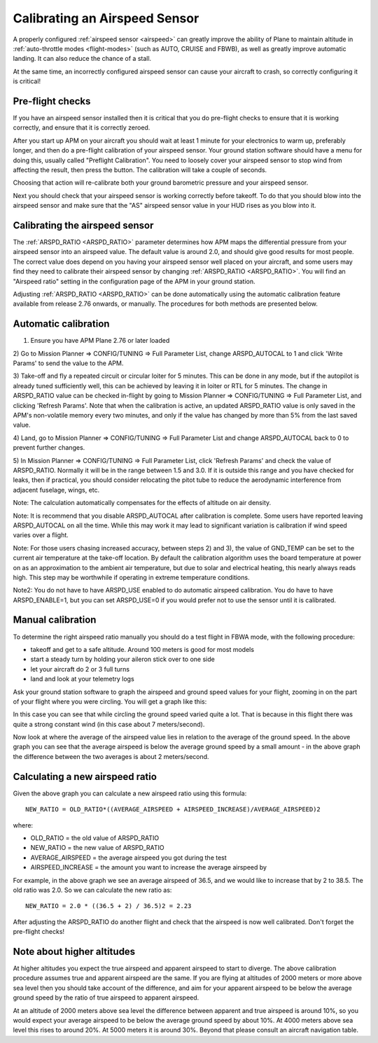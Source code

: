 .. _calibrating-an-airspeed-sensor:

==============================
Calibrating an Airspeed Sensor
==============================

A properly configured :ref:`airspeed sensor <airspeed>` can greatly improve
the ability of Plane to maintain altitude in :ref:`auto-throttle modes <flight-modes>` (such as AUTO, CRUISE and FBWB),
as well as greatly improve automatic landing. It can also reduce the
chance of a stall.

At the same time, an incorrectly configured airspeed sensor can cause
your aircraft to crash, so correctly configuring it is critical!

Pre-flight checks
=================

If you have an airspeed sensor installed then it is critical that you do
pre-flight checks to ensure that it is working correctly, and ensure
that it is correctly zeroed.

After you start up APM on your aircraft you should wait at least 1
minute for your electronics to warm up, preferably longer, and then do a
pre-flight calibration of your airspeed sensor. Your ground station
software should have a menu for doing this, usually called "Preflight
Calibration". You need to loosely cover your airspeed sensor to stop
wind from affecting the result, then press the button. The calibration
will take a couple of seconds.

.. image:: ../images/preflight.jpg
    :target: ../_images/preflight.jpg

Choosing that action will re-calibrate both your ground barometric
pressure and your airspeed sensor.

Next you should check that your airspeed sensor is working correctly
before takeoff. To do that you should blow into the airspeed sensor and
make sure that the "AS" airspeed sensor value in your HUD rises as you
blow into it.

Calibrating the airspeed sensor
===============================

The :ref:`ARSPD_RATIO <ARSPD_RATIO>` parameter
determines how APM maps the differential pressure from your airspeed
sensor into an airspeed value. The default value is around 2.0, and
should give good results for most people. The correct value does depend
on you having your airspeed sensor well placed on your aircraft, and
some users may find they need to calibrate their airspeed sensor by
changing :ref:`ARSPD_RATIO <ARSPD_RATIO>`.
You will find an "Airspeed ratio" setting in the configuration page of
the APM in your ground station.

Adjusting
:ref:`ARSPD_RATIO <ARSPD_RATIO>` can be done automatically using the automatic calibration feature available
from release 2.76 onwards, or manually. The procedures for both methods
are presented below.

Automatic calibration
=====================

1) Ensure you have APM Plane 2.76 or later loaded

2) Go to Mission Planner => CONFIG/TUNING => Full Parameter List,
change ARSPD_AUTOCAL to 1 and click 'Write Params' to send the value to
the APM.

3) Take-off and fly a repeated circuit or circular loiter for 5 minutes.
This can be done in any mode, but if the autopilot is already tuned
sufficiently well, this can be achieved by leaving it in loiter or RTL
for 5 minutes. The change in ARSPD_RATIO value can be checked in-flight
by going to Mission Planner => CONFIG/TUNING => Full Parameter List, and
clicking 'Refresh Params'. Note that when the calibration is active, an
updated ARSPD_RATIO value is only saved in the APM's non-volatile
memory every two minutes, and only if the value has changed by more than
5% from the last saved value.

4) Land,  go to Mission Planner => CONFIG/TUNING => Full Parameter List
and change ARSPD_AUTOCAL back to 0 to prevent further changes.

5) In Mission Planner => CONFIG/TUNING => Full Parameter List, click
'Refresh Params' and check the value of ARSPD_RATIO. Normally it will
be in the range between 1.5 and 3.0. If it is outside this range and you
have checked for leaks, then if practical, you should consider
relocating the pitot tube to reduce the aerodynamic interference from
adjacent fuselage, wings, etc.

Note: The calculation automatically compensates for the effects of
altitude on air density.

Note: It is recommend that you disable ARSPD_AUTOCAL after calibration
is complete. Some users have reported leaving ARSPD_AUTOCAL on all the
time. While this may work it may lead to significant variation is
calibration if wind speed varies over a flight.

Note: For those users chasing increased accuracy, between steps 2) and
3), the value of GND_TEMP can be set to the current air temperature at
the take-off location. By default the calibration algorithm uses the
board temperature at power on as an approximation to the ambient air
temperature, but due to solar and electrical heating, this nearly always
reads high. This step may be worthwhile if operating in extreme
temperature conditions.

Note2: You do not have to have ARSPD_USE enabled to do automatic
airspeed calibration. You do have to have ARSPD_ENABLE=1, but you can
set ARSPD_USE=0 if you would prefer not to use the sensor until it is
calibrated.

Manual calibration
==================

To determine the right airspeed ratio manually you should do a test
flight in FBWA mode, with the following procedure:

-  takeoff and get to a safe altitude. Around 100 meters is good for
   most models
-  start a steady turn by holding your aileron stick over to one side
-  let your aircraft do 2 or 3 full turns
-  land and look at your telemetry logs

Ask your ground station software to graph the airspeed and ground speed
values for your flight, zooming in on the part of your flight where you
were circling. You will get a graph like this:

.. image:: ../images/ratio-low.png
    :target: ../_images/ratio-low.png

In this case you can see that while circling the ground speed varied
quite a lot. That is because in this flight there was quite a strong
constant wind (in this case about 7 meters/second).

Now look at where the average of the airspeed value lies in relation to
the average of the ground speed. In the above graph you can see that the
average airspeed is below the average ground speed by a small amount -
in the above graph the difference between the two averages is about 2
meters/second.

Calculating a new airspeed ratio
================================

Given the above graph you can calculate a new airspeed ratio using this
formula:

::

    NEW_RATIO = OLD_RATIO*((AVERAGE_AIRSPEED + AIRSPEED_INCREASE)/AVERAGE_AIRSPEED)2

where:

-  OLD_RATIO = the old value of ARSPD_RATIO
-  NEW_RATIO = the new value of ARSPD_RATIO
-  AVERAGE_AIRSPEED = the average airspeed you got during the test
-  AIRSPEED_INCREASE = the amount you want to increase the average
   airspeed by

For example, in the above graph we see an average airspeed of 36.5, and
we would like to increase that by 2 to 38.5. The old ratio was 2.0. So
we can calculate the new ratio as:

::

    NEW_RATIO = 2.0 * ((36.5 + 2) / 36.5)2 = 2.23

After adjusting the ARSPD_RATIO do another flight and check that the
airspeed is now well calibrated. Don't forget the pre-flight checks!

Note about higher altitudes
===========================

At higher altitudes you expect the true airspeed and apparent airspeed
to start to diverge. The above calibration procedure assumes true and
apparent airspeed are the same. If you are flying at altitudes of 2000
meters or more above sea level then you should take account of the
difference, and aim for your apparent airspeed to be below the average
ground speed by the ratio of true airspeed to apparent airspeed.

At an altitude of 2000 meters above sea level the difference between
apparent and true airspeed is around 10%, so you would expect your
average airspeed to be below the average ground speed by about 10%. At
4000 meters above sea level this rises to around 20%. At 5000 meters it
is around 30%. Beyond that please consult an aircraft navigation table.
